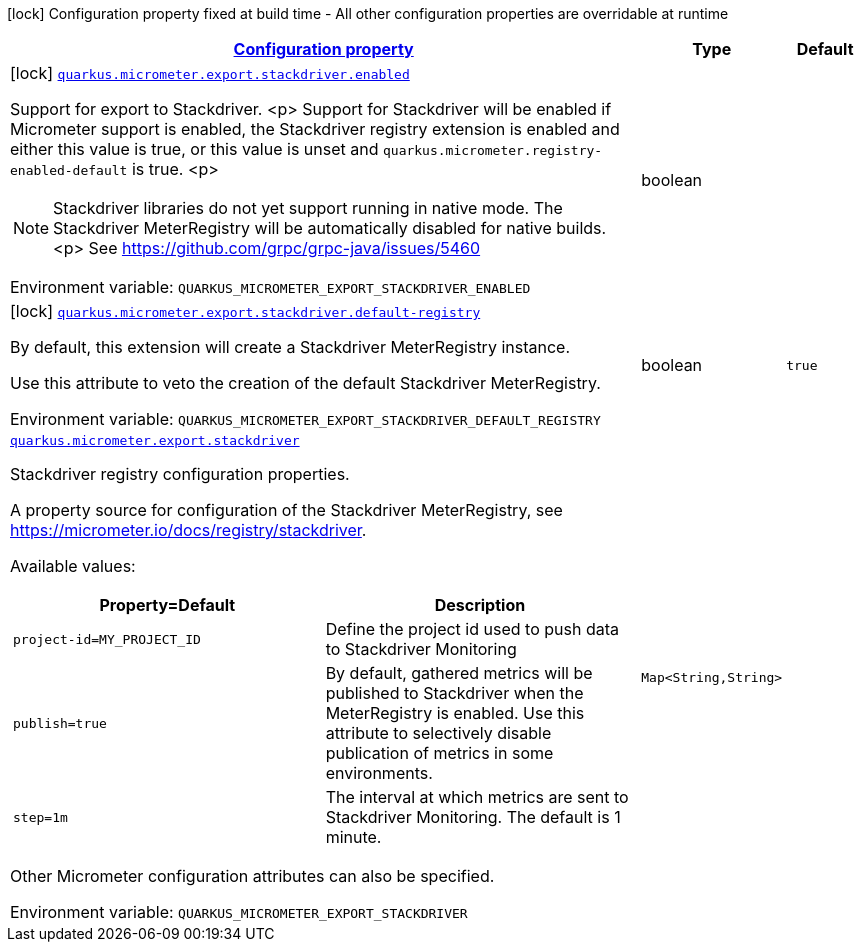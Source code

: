 
:summaryTableId: quarkus-micrometer-export-stackdriver
[.configuration-legend]
icon:lock[title=Fixed at build time] Configuration property fixed at build time - All other configuration properties are overridable at runtime
[.configuration-reference.searchable, cols="80,.^10,.^10"]
|===

h|[[quarkus-micrometer-export-stackdriver_configuration]]link:#quarkus-micrometer-export-stackdriver_configuration[Configuration property]

h|Type
h|Default

a|icon:lock[title=Fixed at build time] [[quarkus-micrometer-export-stackdriver_quarkus.micrometer.export.stackdriver.enabled]]`link:#quarkus-micrometer-export-stackdriver_quarkus.micrometer.export.stackdriver.enabled[quarkus.micrometer.export.stackdriver.enabled]`

[.description]
--
Support for export to Stackdriver.
<p>
Support for Stackdriver will be enabled if Micrometer
support is enabled, the Stackdriver registry extension is enabled
and either this value is true, or this value is unset and
`quarkus.micrometer.registry-enabled-default` is true.
<p>
[NOTE]
====
Stackdriver libraries do not yet support running in native mode.
The Stackdriver MeterRegistry will be automatically disabled
for native builds.
<p>
See https://github.com/grpc/grpc-java/issues/5460
====

ifdef::add-copy-button-to-env-var[]
Environment variable: env_var_with_copy_button:+++QUARKUS_MICROMETER_EXPORT_STACKDRIVER_ENABLED+++[]
endif::add-copy-button-to-env-var[]
ifndef::add-copy-button-to-env-var[]
Environment variable: `+++QUARKUS_MICROMETER_EXPORT_STACKDRIVER_ENABLED+++`
endif::add-copy-button-to-env-var[]
--|boolean 
|


a|icon:lock[title=Fixed at build time] [[quarkus-micrometer-export-stackdriver_quarkus.micrometer.export.stackdriver.default-registry]]`link:#quarkus-micrometer-export-stackdriver_quarkus.micrometer.export.stackdriver.default-registry[quarkus.micrometer.export.stackdriver.default-registry]`

[.description]
--
By default, this extension will create a Stackdriver MeterRegistry instance.

Use this attribute to veto the creation of the default Stackdriver MeterRegistry.

ifdef::add-copy-button-to-env-var[]
Environment variable: env_var_with_copy_button:+++QUARKUS_MICROMETER_EXPORT_STACKDRIVER_DEFAULT_REGISTRY+++[]
endif::add-copy-button-to-env-var[]
ifndef::add-copy-button-to-env-var[]
Environment variable: `+++QUARKUS_MICROMETER_EXPORT_STACKDRIVER_DEFAULT_REGISTRY+++`
endif::add-copy-button-to-env-var[]
--|boolean 
|`true`


a| [[quarkus-micrometer-export-stackdriver_quarkus.micrometer.export.stackdriver-stackdriver]]`link:#quarkus-micrometer-export-stackdriver_quarkus.micrometer.export.stackdriver-stackdriver[quarkus.micrometer.export.stackdriver]`

[.description]
--
Stackdriver registry configuration properties.

A property source for configuration of the Stackdriver MeterRegistry,
see https://micrometer.io/docs/registry/stackdriver.

Available values:

[cols=2]
!===
h!Property=Default
h!Description

!`project-id=MY_PROJECT_ID`
!Define the project id used to push data to Stackdriver Monitoring

!`publish=true`
!By default, gathered metrics will be published to Stackdriver when the MeterRegistry is enabled.
Use this attribute to selectively disable publication of metrics in some environments.

!`step=1m`
!The interval at which metrics are sent to Stackdriver Monitoring. The default is 1 minute.
!===

Other Micrometer configuration attributes can also be specified.

ifdef::add-copy-button-to-env-var[]
Environment variable: env_var_with_copy_button:+++QUARKUS_MICROMETER_EXPORT_STACKDRIVER+++[]
endif::add-copy-button-to-env-var[]
ifndef::add-copy-button-to-env-var[]
Environment variable: `+++QUARKUS_MICROMETER_EXPORT_STACKDRIVER+++`
endif::add-copy-button-to-env-var[]
--|`Map<String,String>` 
|

|===